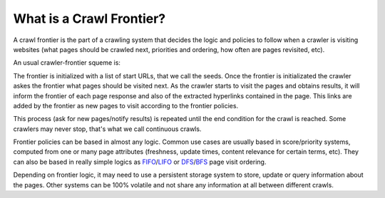 =========================
What is a Crawl Frontier?
=========================

A crawl frontier is the part of a crawling system that decides the logic and policies to follow when a crawler is
visiting websites (what pages should be crawled next, priorities and ordering, how often are pages revisited, etc).

An usual crawler-frontier squeme is:

.. image:: _images/frontier_01.png
   :width: 300px
   :height: 178px


The frontier is initialized with a list of start URLs, that we call the seeds. Once the frontier is initializated
the crawler askes the frontier what pages should be visited next. As the crawler starts to visit the pages and obtains
results, it will inform the frontier of each page response and also of the extracted hyperlinks contained in the
page. This links are added by the frontier as new pages to visit according to the frontier policies.

This process (ask for new pages/notify results) is repeated until the end condition for the crawl is reached. Some
crawlers may never stop, that's what we call continuous crawls.


Frontier policies can be based in almost any logic. Common use cases are usually based in score/priority systems,
computed from one or many page attributes (freshness, update times, content relevance for certain terms, etc).
They can also be based in really simple logics as `FIFO`_/`LIFO`_ or `DFS`_/`BFS`_ page visit ordering.

Depending on frontier logic, it may need to use a persistent storage system to store, update or query information
about the pages. Other systems can be 100% volatile and not share any information at all between different crawls.

.. _FIFO: http://en.wikipedia.org/wiki/FIFO
.. _LIFO: http://en.wikipedia.org/wiki/LIFO_(computing)
.. _DFS: http://en.wikipedia.org/wiki/Depth-first_search
.. _BFS: http://en.wikipedia.org/wiki/Breadth-first_search
